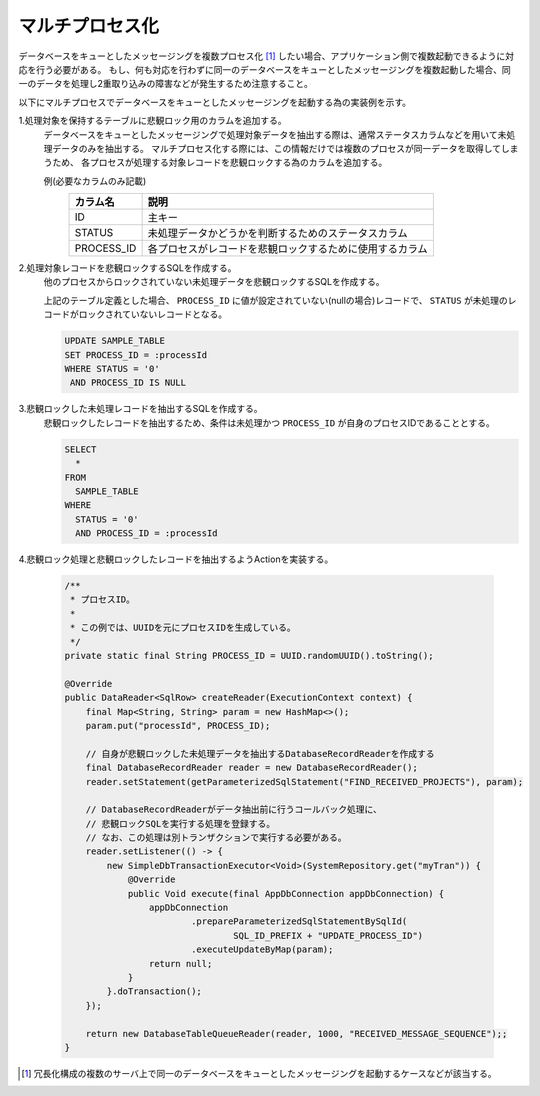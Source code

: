.. _db_messaging-multiple_process:

マルチプロセス化
==========================================================

データベースをキューとしたメッセージングを複数プロセス化 [#multi_process]_ したい場合、アプリケーション側で複数起動できるように対応を行う必要がある。
もし、何も対応を行わずに同一のデータベースをキューとしたメッセージングを複数起動した場合、同一のデータを処理し2重取り込みの障害などが発生するため注意すること。

以下にマルチプロセスでデータベースをキューとしたメッセージングを起動する為の実装例を示す。

1.処理対象を保持するテーブルに悲観ロック用のカラムを追加する。
  データベースをキューとしたメッセージングで処理対象データを抽出する際は、通常ステータスカラムなどを用いて未処理データのみを抽出する。
  マルチプロセス化する際には、この情報だけでは複数のプロセスが同一データを取得してしまうため、
  各プロセスが処理する対象レコードを悲観ロックする為のカラムを追加する。

  例(必要なカラムのみ記載)
    ========== ===============================================================
    カラム名   説明
    ========== ===============================================================
    ID         主キー
    STATUS     未処理データかどうかを判断するためのステータスカラム
    PROCESS_ID 各プロセスがレコードを悲観ロックするために使用するカラム
    ========== ===============================================================

2.処理対象レコードを悲観ロックするSQLを作成する。
  他のプロセスからロックされていない未処理データを悲観ロックするSQLを作成する。

  上記のテーブル定義とした場合、 ``PROCESS_ID`` に値が設定されていない(nullの場合)レコードで、
  ``STATUS`` が未処理のレコードがロックされていないレコードとなる。

  .. code-block:: sql

    UPDATE SAMPLE_TABLE
    SET PROCESS_ID = :processId
    WHERE STATUS = '0'
     AND PROCESS_ID IS NULL

3.悲観ロックした未処理レコードを抽出するSQLを作成する。
  悲観ロックしたレコードを抽出するため、条件は未処理かつ ``PROCESS_ID`` が自身のプロセスIDであることとする。

  .. code-block:: sql

    SELECT
      *
    FROM
      SAMPLE_TABLE
    WHERE
      STATUS = '0'
      AND PROCESS_ID = :processId

4.悲観ロック処理と悲観ロックしたレコードを抽出するようActionを実装する。

  .. code-block:: java

    /**
     * プロセスID。
     *
     * この例では、UUIDを元にプロセスIDを生成している。
     */
    private static final String PROCESS_ID = UUID.randomUUID().toString();

    @Override
    public DataReader<SqlRow> createReader(ExecutionContext context) {
        final Map<String, String> param = new HashMap<>();
        param.put("processId", PROCESS_ID);

        // 自身が悲観ロックした未処理データを抽出するDatabaseRecordReaderを作成する
        final DatabaseRecordReader reader = new DatabaseRecordReader();
        reader.setStatement(getParameterizedSqlStatement("FIND_RECEIVED_PROJECTS"), param);

        // DatabaseRecordReaderがデータ抽出前に行うコールバック処理に、
        // 悲観ロックSQLを実行する処理を登録する。
        // なお、この処理は別トランザクションで実行する必要がある。
        reader.setListener(() -> {
            new SimpleDbTransactionExecutor<Void>(SystemRepository.get("myTran")) {
                @Override
                public Void execute(final AppDbConnection appDbConnection) {
                    appDbConnection
                            .prepareParameterizedSqlStatementBySqlId(
                                    SQL_ID_PREFIX + "UPDATE_PROCESS_ID")
                            .executeUpdateByMap(param);
                    return null;
                }
            }.doTransaction();
        });

        return new DatabaseTableQueueReader(reader, 1000, "RECEIVED_MESSAGE_SEQUENCE");;
    }

.. [#multi_process]
  冗長化構成の複数のサーバ上で同一のデータベースをキューとしたメッセージングを起動するケースなどが該当する。